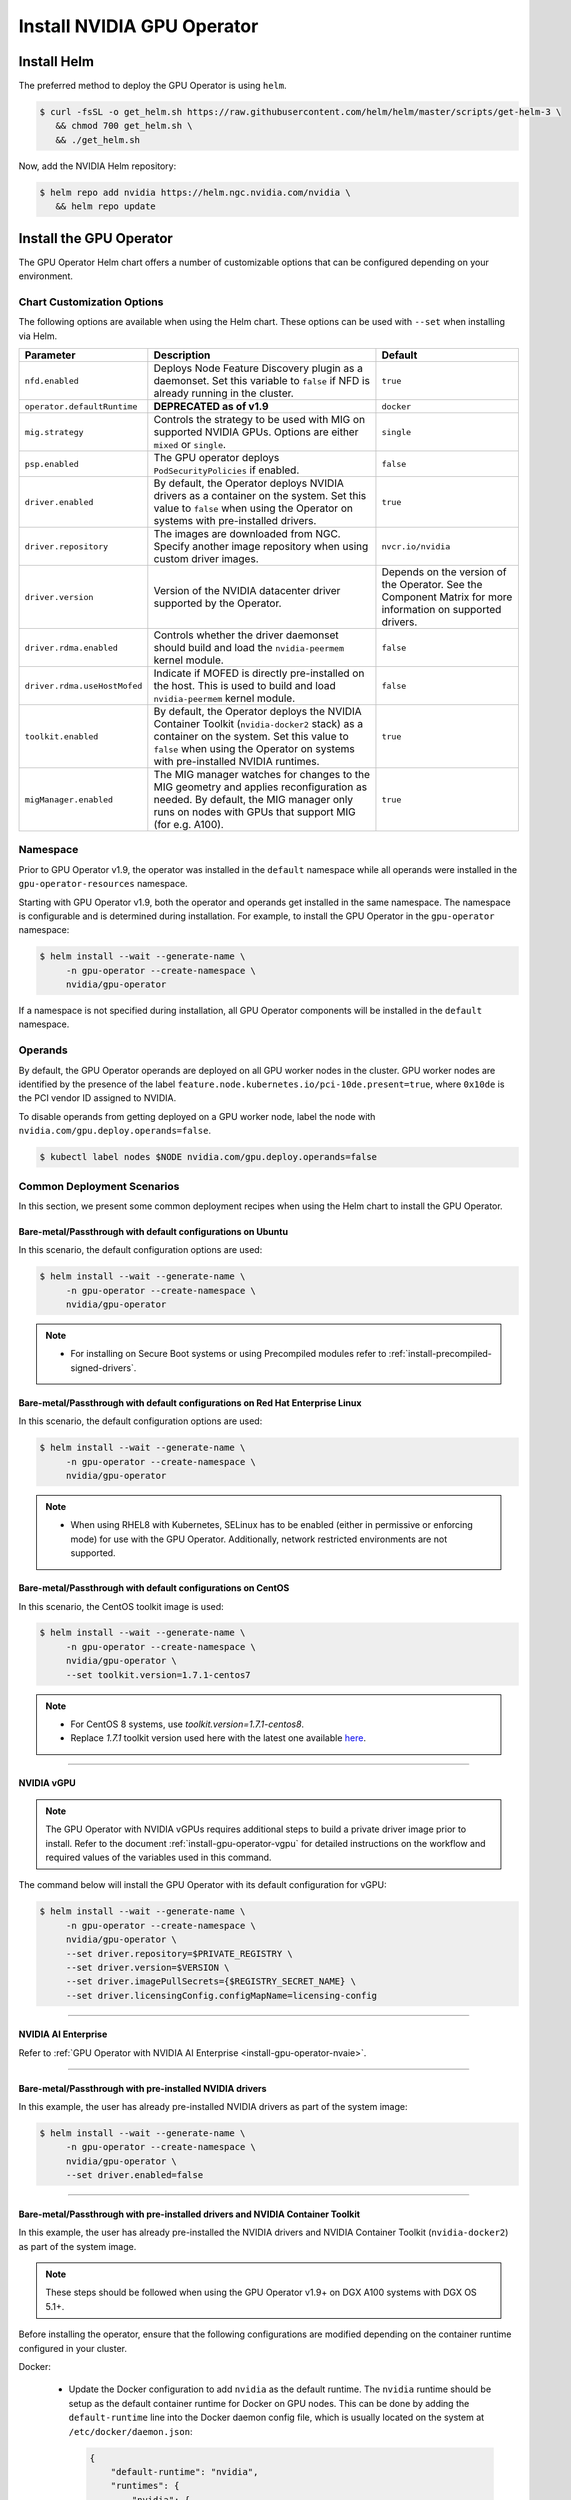 .. Date: Nov 25 2020
.. Author: pramarao

.. _install-gpu-operator:

Install NVIDIA GPU Operator
=============================

Install Helm
-------------

The preferred method to deploy the GPU Operator is using ``helm``.

.. code-block:: console

   $ curl -fsSL -o get_helm.sh https://raw.githubusercontent.com/helm/helm/master/scripts/get-helm-3 \
      && chmod 700 get_helm.sh \
      && ./get_helm.sh

Now, add the NVIDIA Helm repository:

.. code-block:: console

   $ helm repo add nvidia https://helm.ngc.nvidia.com/nvidia \
      && helm repo update

Install the GPU Operator
--------------------------

The GPU Operator Helm chart offers a number of customizable options that can be configured depending on your environment.

.. blockdiag::

   blockdiag admin {
      A [label = "Install Helm", color = "#00CC00"];
      B [label = "Customize options \n in Helm chart"];
      C [label = "Use Helm to deploy \n the GPU Operator", color = pink];

      A -> B;
      B -> C;
   }

.. _gpu-operator-helm-chart-options:

Chart Customization Options
^^^^^^^^^^^^^^^^^^^^^^^^^^^^^

The following options are available when using the Helm chart. These options can be used with ``--set`` when installing via Helm.

.. list-table::
   :widths: auto
   :header-rows: 1
   :align: center

   * - Parameter
     - Description
     - Default

   * - ``nfd.enabled``
     - Deploys Node Feature Discovery plugin as a daemonset.
       Set this variable to ``false`` if NFD is already running in the cluster.
     - ``true``

   * - ``operator.defaultRuntime``
     - **DEPRECATED as of v1.9**
     - ``docker``

   * - ``mig.strategy``
     - Controls the strategy to be used with MIG on supported NVIDIA GPUs. Options
       are either ``mixed`` or ``single``.
     - ``single``

   * - ``psp.enabled``
     - The GPU operator deploys ``PodSecurityPolicies`` if enabled.
     - ``false``

   * - ``driver.enabled``
     - By default, the Operator deploys NVIDIA drivers as a container on the system.
       Set this value to ``false`` when using the Operator on systems with pre-installed drivers.
     - ``true``

   * - ``driver.repository``
     - The images are downloaded from NGC. Specify another image repository when using
       custom driver images.
     - ``nvcr.io/nvidia``

   * - ``driver.version``
     - Version of the NVIDIA datacenter driver supported by the Operator.
     - Depends on the version of the Operator. See the Component Matrix
       for more information on supported drivers.

   * - ``driver.rdma.enabled``
     - Controls whether the driver daemonset should build and load the ``nvidia-peermem`` kernel module.
     - ``false``

   * - ``driver.rdma.useHostMofed``
     - Indicate if MOFED is directly pre-installed on the host. This is used to build and load ``nvidia-peermem`` kernel module.
     - ``false``

   * - ``toolkit.enabled``
     - By default, the Operator deploys the NVIDIA Container Toolkit (``nvidia-docker2`` stack)
       as a container on the system. Set this value to ``false`` when using the Operator on systems
       with pre-installed NVIDIA runtimes.
     - ``true``

   * - ``migManager.enabled``
     - The MIG manager watches for changes to the MIG geometry and applies reconfiguration as needed. By
       default, the MIG manager only runs on nodes with GPUs that support MIG (for e.g. A100).
     - ``true``


Namespace
^^^^^^^^^

Prior to GPU Operator v1.9, the operator was installed in the ``default`` namespace while all operands were
installed in the ``gpu-operator-resources`` namespace.

Starting with GPU Operator v1.9, both the operator and operands get installed in the same namespace.
The namespace is configurable and is determined during installation. For example, to install the GPU Operator
in the ``gpu-operator`` namespace:

.. code-block:: console

   $ helm install --wait --generate-name \
        -n gpu-operator --create-namespace \
        nvidia/gpu-operator

If a namespace is not specified during installation, all GPU Operator components will be installed in the
``default`` namespace.

Operands
^^^^^^^^

By default, the GPU Operator operands are deployed on all GPU worker nodes in the cluster.
GPU worker nodes are identified by the presence of the label ``feature.node.kubernetes.io/pci-10de.present=true``,
where ``0x10de`` is the PCI vendor ID assigned to NVIDIA.

To disable operands from getting deployed on a GPU worker node, label the node with ``nvidia.com/gpu.deploy.operands=false``.

.. code-block:: console

   $ kubectl label nodes $NODE nvidia.com/gpu.deploy.operands=false


Common Deployment Scenarios
^^^^^^^^^^^^^^^^^^^^^^^^^^^^

In this section, we present some common deployment recipes when using the Helm chart to install the GPU Operator.

Bare-metal/Passthrough with default configurations on Ubuntu
""""""""""""""""""""""""""""""""""""""""""""""""""""""""""""

In this scenario, the default configuration options are used:

.. code-block:: console

   $ helm install --wait --generate-name \
        -n gpu-operator --create-namespace \
        nvidia/gpu-operator

.. note::

   * For installing on Secure Boot systems or using Precompiled modules refer to :ref:`install-precompiled-signed-drivers`.


Bare-metal/Passthrough with default configurations on Red Hat Enterprise Linux
"""""""""""""""""""""""""""""""""""""""""""""""""""""""""""""""""""""""""""""""

In this scenario, the default configuration options are used:

.. code-block:: console

   $ helm install --wait --generate-name \
        -n gpu-operator --create-namespace \
        nvidia/gpu-operator

.. note::

   * When using RHEL8 with Kubernetes, SELinux has to be enabled (either in permissive or enforcing mode) for use with the GPU Operator. Additionally, network restricted environments are not supported. 

Bare-metal/Passthrough with default configurations on CentOS
""""""""""""""""""""""""""""""""""""""""""""""""""""""""""""

In this scenario, the CentOS toolkit image is used:

.. code-block:: console

   $ helm install --wait --generate-name \
        -n gpu-operator --create-namespace \
        nvidia/gpu-operator \
        --set toolkit.version=1.7.1-centos7

.. note::

   * For CentOS 8 systems, use `toolkit.version=1.7.1-centos8`.
   * Replace `1.7.1` toolkit version used here with the latest one available `here <https://ngc.nvidia.com/catalog/containers/nvidia:k8s:container-toolkit/tags>`_.

----

NVIDIA vGPU
""""""""""""

.. note::

   The GPU Operator with NVIDIA vGPUs requires additional steps to build a private driver image prior to install.
   Refer to the document :ref:`install-gpu-operator-vgpu` for detailed instructions on the workflow and required values of
   the variables used in this command.

The command below will install the GPU Operator with its default configuration for vGPU:

.. code-block:: console

   $ helm install --wait --generate-name \
        -n gpu-operator --create-namespace \
        nvidia/gpu-operator \
        --set driver.repository=$PRIVATE_REGISTRY \
        --set driver.version=$VERSION \
        --set driver.imagePullSecrets={$REGISTRY_SECRET_NAME} \
        --set driver.licensingConfig.configMapName=licensing-config

----

NVIDIA AI Enterprise
"""""""""""""""""""""

Refer to :ref:`GPU Operator with NVIDIA AI Enterprise <install-gpu-operator-nvaie>`.


----

Bare-metal/Passthrough with pre-installed NVIDIA drivers
"""""""""""""""""""""""""""""""""""""""""""""""""""""""""""""""

In this example, the user has already pre-installed NVIDIA drivers as part of the system image:

.. code-block:: console

   $ helm install --wait --generate-name \
        -n gpu-operator --create-namespace \
        nvidia/gpu-operator \
        --set driver.enabled=false

----

.. _preinstalled-drivers-and-toolkit:

Bare-metal/Passthrough with pre-installed drivers and NVIDIA Container Toolkit
"""""""""""""""""""""""""""""""""""""""""""""""""""""""""""""""""""""""""""""""

In this example, the user has already pre-installed the NVIDIA drivers and NVIDIA Container Toolkit (``nvidia-docker2``)
as part of the system image.

.. note::

  These steps should be followed when using the GPU Operator v1.9+ on DGX A100 systems with DGX OS 5.1+.

Before installing the operator, ensure that the following configurations are modified depending on the container runtime configured in your cluster.

Docker:

  * Update the Docker configuration to add ``nvidia`` as the default runtime. The ``nvidia`` runtime should
    be setup as the default container runtime for Docker on GPU nodes. This can be done by adding the
    ``default-runtime`` line into the Docker daemon config file, which is usually located on the system
    at ``/etc/docker/daemon.json``:

    .. code-block:: console

      {
          "default-runtime": "nvidia",
          "runtimes": {
              "nvidia": {
                  "path": "/usr/bin/nvidia-container-runtime",
                  "runtimeArgs": []
            }
          }
      }

    Restart the Docker daemon to complete the installation after setting the default runtime:

    .. code-block:: console

      $ sudo systemctl restart docker

Containerd:

  * Update ``containerd`` to use ``nvidia`` as the default runtime and add ``nvidia`` runtime configuration.
    This can be done by adding below config to ``/etc/containerd/config.toml`` and restarting ``containerd`` service.

    .. code-block:: console

      version = 2
      [plugins]
        [plugins."io.containerd.grpc.v1.cri"]
          [plugins."io.containerd.grpc.v1.cri".containerd]
            default_runtime_name = "nvidia"

            [plugins."io.containerd.grpc.v1.cri".containerd.runtimes]
              [plugins."io.containerd.grpc.v1.cri".containerd.runtimes.nvidia]
                privileged_without_host_devices = false
                runtime_engine = ""
                runtime_root = ""
                runtime_type = "io.containerd.runc.v2"
                [plugins."io.containerd.grpc.v1.cri".containerd.runtimes.nvidia.options]
                  BinaryName = "/usr/bin/nvidia-container-runtime"

    Restart the Containerd daemon to complete the installation after setting the default runtime:

    .. code-block:: console

      $ sudo systemctl restart containerd


Install the GPU operator with the following options:

.. code-block:: console

   $ helm install --wait --generate-name \
        -n gpu-operator --create-namespace \
         nvidia/gpu-operator \
         --set driver.enabled=false \
         --set toolkit.enabled=false

----

Bare-metal/Passthrough with pre-installed NVIDIA Container Toolkit (but no drivers)
""""""""""""""""""""""""""""""""""""""""""""""""""""""""""""""""""""""""""""""""""""""""""

In this example, the user has already pre-installed the NVIDIA Container Toolkit (``nvidia-docker2``) as part of the system image.

Before installing the operator, ensure that the following configurations are modified depending on the container runtime configured in your cluster.

Docker:

  * Update the Docker configuration to add ``nvidia`` as the default runtime. The ``nvidia`` runtime should
    be setup as the default container runtime for Docker on GPU nodes. This can be done by adding the
    ``default-runtime`` line into the Docker daemon config file, which is usually located on the system
    at ``/etc/docker/daemon.json``:

    .. code-block:: console

      {
          "default-runtime": "nvidia",
          "runtimes": {
              "nvidia": {
                  "path": "/usr/bin/nvidia-container-runtime",
                  "runtimeArgs": []
            }
          }
      }

    Restart the Docker daemon to complete the installation after setting the default runtime:

    .. code-block:: console

      $ sudo systemctl restart docker

Containerd:

  * Update ``containerd`` to use ``nvidia`` as the default runtime and add ``nvidia`` runtime configuration.
    This can be done by adding below config to ``/etc/containerd/config.toml`` and restarting ``containerd`` service.

    .. code-block:: console

      version = 2
      [plugins]
        [plugins."io.containerd.grpc.v1.cri"]
          [plugins."io.containerd.grpc.v1.cri".containerd]
            default_runtime_name = "nvidia"

            [plugins."io.containerd.grpc.v1.cri".containerd.runtimes]
              [plugins."io.containerd.grpc.v1.cri".containerd.runtimes.nvidia]
                privileged_without_host_devices = false
                runtime_engine = ""
                runtime_root = ""
                runtime_type = "io.containerd.runc.v2"
                [plugins."io.containerd.grpc.v1.cri".containerd.runtimes.nvidia.options]
                  BinaryName = "/usr/bin/nvidia-container-runtime"

    Restart the Containerd daemon to complete the installation after setting the default runtime:

    .. code-block:: console

      $ sudo systemctl restart containerd


Configure toolkit to use the ``root`` directory of the driver installation as ``/run/nvidia/driver``, which is the path mounted by driver container.

  .. code-block:: console

    $ sudo sed -i 's/^#root/root/' /etc/nvidia-container-runtime/config.toml


Once these steps are complete, now install the GPU operator with the following options (which will provision a driver):

.. code-block:: console

   $ helm install --wait --generate-name \
        -n gpu-operator --create-namespace \
        nvidia/gpu-operator \
        --set toolkit.enabled=false

----

Custom driver image (based off a specific driver version)
""""""""""""""""""""""""""""""""""""""""""""""""""""""""""""""

If you want to use custom driver container images (for e.g. using 465.27), then
you would need to build a new driver container image. Follow these steps:

- Rebuild the driver container by specifying the ``$DRIVER_VERSION`` argument when building the Docker image. For
  reference, the driver container Dockerfiles are available on the Git repo `here <https://gitlab.com/nvidia/container-images/driver>`_
- Build the container using the appropriate Dockerfile. For example:

  .. code-block:: console

    $ docker build --pull -t \
        --build-arg DRIVER_VERSION=455.28 \
        nvidia/driver:455.28-ubuntu20.04 \
        --file Dockerfile .

  Ensure that the driver container is tagged as shown in the example by using the ``driver:<version>-<os>`` schema.
- Specify the new driver image and repository by overriding the defaults in
  the Helm install command. For example:

  .. code-block:: console

     $ helm install --wait --generate-name \
          -n gpu-operator --create-namespace \
          nvidia/gpu-operator \
          --set driver.repository=docker.io/nvidia \
          --set driver.version="465.27"

Note that these instructions are provided for reference and evaluation purposes.
Not using the standard releases of the GPU Operator from NVIDIA would mean limited
support for such custom configurations.

.. _custom-runtime-options:

----

Custom configuration for runtime ``containerd``
"""""""""""""""""""""""""""""""""""""""""""""""""""""

When `containerd` is the container runtime used, the following configuration
options are used with the container-toolkit deployed with GPU Operator:

.. code-block:: yaml

   toolkit:
      env:
      - name: CONTAINERD_CONFIG
        value: /etc/containerd/config.toml
      - name: CONTAINERD_SOCKET
        value: /run/containerd/containerd.sock
      - name: CONTAINERD_RUNTIME_CLASS
        value: nvidia
      - name: CONTAINERD_SET_AS_DEFAULT
        value: true

These options are defined as follows:

   - **CONTAINERD_CONFIG** : The path on the host to the ``containerd`` config
      you would like to have updated with support for the ``nvidia-container-runtime``.
      By default this will point to ``/etc/containerd/config.toml`` (the default
      location for ``containerd``). It should be customized if your ``containerd``
      installation is not in the default location.

   - **CONTAINERD_SOCKET** : The path on the host to the socket file used to
      communicate with ``containerd``. The operator will use this to send a
      ``SIGHUP`` signal to the ``containerd`` daemon to reload its config. By
      default this will point to ``/run/containerd/containerd.sock``
      (the default location for ``containerd``). It should be customized if
      your ``containerd`` installation is not in the default location.

   - **CONTAINERD_RUNTIME_CLASS** : The name of the
      `Runtime Class <https://kubernetes.io/docs/concepts/containers/runtime-class>`_
      you would like to associate with the ``nvidia-container-runtime``.
      Pods launched with a ``runtimeClassName`` equal to CONTAINERD_RUNTIME_CLASS
      will always run with the ``nvidia-container-runtime``. The default
      CONTAINERD_RUNTIME_CLASS is ``nvidia``.

   - **CONTAINERD_SET_AS_DEFAULT** : A flag indicating whether you want to set
      ``nvidia-container-runtime`` as the default runtime used to launch all
      containers. When set to false, only containers in pods with a ``runtimeClassName``
      equal to CONTAINERD_RUNTIME_CLASS will be run with the ``nvidia-container-runtime``.
      The default value is ``true``.

For using with RKE2 (Rancher Kubernetes Engine 2) or K3s following settings needs to be set in `ClusterPolicy`.

.. code-block:: yaml

   toolkit:
      env:
      - name: CONTAINERD_CONFIG
        value: /var/lib/rancher/k3s/agent/etc/containerd/config.toml
      - name: CONTAINERD_SOCKET
        value: /run/k3s/containerd/containerd.sock
      - name: CONTAINERD_RUNTIME_CLASS
        value: nvidia
      - name: CONTAINERD_SET_AS_DEFAULT
        value: "true"

These options can be passed to GPU Operator during install time as below.

.. code-block:: console

  helm install -n gpu-operator --create-namespace \
    nvidia/gpu-operator $HELM_OPTIONS \
      --set toolkit.env[0].name=CONTAINERD_CONFIG \
      --set toolkit.env[0].value=/var/lib/rancher/k3s/agent/etc/containerd/config.toml \
      --set toolkit.env[1].name=CONTAINERD_SOCKET \
      --set toolkit.env[1].value=/run/k3s/containerd/containerd.sock \
      --set toolkit.env[2].name=CONTAINERD_RUNTIME_CLASS \
      --set toolkit.env[2].value=nvidia \
      --set toolkit.env[3].name=CONTAINERD_SET_AS_DEFAULT \
      --set-string toolkit.env[3].value=true

Custom configuration for runtime ``CRI-O``
"""""""""""""""""""""""""""""""""""""""""""""""""""""

When `CRI-O` is the container runtime used, nvidia-container-runtime hook is created under ``/run/containers/oci/hooks.d`` directory.
By default `CRI-O` will not look under this directory for invoking hooks. ``hooks_dir`` needs to be configured in ``/etc/crio/crio.conf`` to include this path for `CRI-O` to be able to find the nvidia-container-runtime hook:

.. code-block:: console

    [crio.runtime]
    hooks_dir = [
            "/usr/share/containers/oci/hooks.d",
            "/run/containers/oci/hooks.d",
    ]

Alternatively a drop-in file can be created under ``/etc/crio/crio.conf.d`` as ``10-nvidia-hook.conf`` with above content.

.. note::

   * This is not required in case of Red Hat OpenShift with CoreOS as CRI-O configuration already include this directory.
   * ``crio`` service restart is required for this to take effect using command ``systemctl restart crio``.

----

Proxy Environments
""""""""""""""""""""""""""

Refer to the section :ref:`install-gpu-operator-proxy` for more information on how to install the Operator on clusters
behind a HTTP proxy.

----

Air-gapped Environments
""""""""""""""""""""""""""

Refer to the section :ref:`install-gpu-operator-air-gapped` for more information on how to install the Operator
in air-gapped environments.

----

Multi-Instance GPU (MIG)
""""""""""""""""""""""""""

Refer to the document :ref:`install-gpu-operator-mig` for more information on how use the Operator with Multi-Instance GPU (MIG)
on NVIDIA Ampere products. For guidance on configuring MIG support for the **NVIDIA GPU Operator** in an OpenShift Container Platform cluster, see the `user guide <https://docs.nvidia.com/datacenter/cloud-native/openshift/mig-ocp.html>`_.

----

KubeVirt / OpenShift Virtualization
""""""""""""""""""""""""""""""""""""

Refer to the document :ref:`gpu-operator-kubevirt` for more information on how to use the GPU Operator to provision GPU nodes for running KubeVirt virtual machines with access to GPU.
For guidance on using the GPU Operator with OpenShift Virtualization, refer to the document :ref:`nvidia-gpu-operator-openshift-virtualization-vgpu-enablement`.

Outdated Kernels
""""""""""""""""""""""""""

Refer to the section :ref:`install-gpu-operator-outdated-kernels` for more information on how to install the Operator successfully
when nodes in the cluster are not running the latest kernel

----

Verify GPU Operator Install
^^^^^^^^^^^^^^^^^^^^^^^^^^^^

Once the Helm chart is installed, check the status of the pods to ensure all the containers are running and the validation is complete:

.. code-block:: console

   $ kubectl get pods -n gpu-operator

.. code-block:: console

   NAME                                                          READY   STATUS      RESTARTS   AGE
   gpu-feature-discovery-crrsq                                   1/1     Running     0          60s
   gpu-operator-7fb75556c7-x8spj                                 1/1     Running     0          5m13s
   gpu-operator-node-feature-discovery-master-58d884d5cc-w7q7b   1/1     Running     0          5m13s
   gpu-operator-node-feature-discovery-worker-6rht2              1/1     Running     0          5m13s
   gpu-operator-node-feature-discovery-worker-9r8js              1/1     Running     0          5m13s
   nvidia-container-toolkit-daemonset-lhgqf                      1/1     Running     0          4m53s
   nvidia-cuda-validator-rhvbb                                   0/1     Completed   0          54s
   nvidia-dcgm-5jqzg                                             1/1     Running     0          60s
   nvidia-dcgm-exporter-h964h                                    1/1     Running     0          60s
   nvidia-device-plugin-daemonset-d9ntc                          1/1     Running     0          60s
   nvidia-device-plugin-validator-cm2fd                          0/1     Completed   0          48s
   nvidia-driver-daemonset-5xj6g                                 1/1     Running     0          4m53s
   nvidia-mig-manager-89z9b                                      1/1     Running     0          4m53s
   nvidia-operator-validator-bwx99                               1/1     Running     0          58s

We can now proceed to running some sample GPU workloads to verify that the Operator (and its components) are working correctly.
